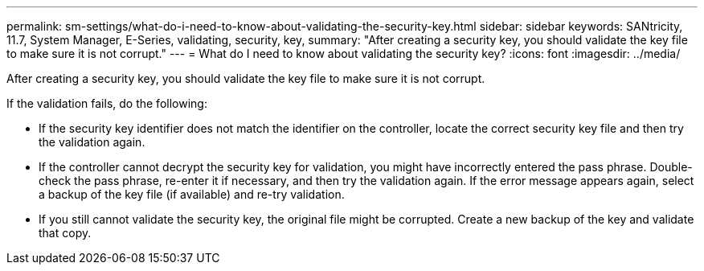 ---
permalink: sm-settings/what-do-i-need-to-know-about-validating-the-security-key.html
sidebar: sidebar
keywords: SANtricity, 11.7, System Manager, E-Series, validating, security, key,
summary: "After creating a security key, you should validate the key file to make sure it is not corrupt."
---
= What do I need to know about validating the security key?
:icons: font
:imagesdir: ../media/

[.lead]
After creating a security key, you should validate the key file to make sure it is not corrupt.

If the validation fails, do the following:

* If the security key identifier does not match the identifier on the controller, locate the correct security key file and then try the validation again.
* If the controller cannot decrypt the security key for validation, you might have incorrectly entered the pass phrase. Double-check the pass phrase, re-enter it if necessary, and then try the validation again. If the error message appears again, select a backup of the key file (if available) and re-try validation.
* If you still cannot validate the security key, the original file might be corrupted. Create a new backup of the key and validate that copy.
